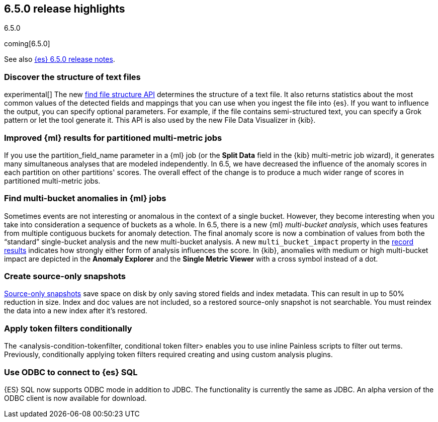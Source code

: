 [[release-highlights-6.5.0]]
== 6.5.0 release highlights
++++
<titleabbrev>6.5.0</titleabbrev>
++++

coming[6.5.0]

See also <<release-notes-6.5.0,{es} 6.5.0 release notes>>.

[float]
=== Discover the structure of text files

experimental[] The new <<ml-find-file-structure,find file structure API>>
determines the structure of a text file. It also returns statistics about the
most common values of the detected fields and mappings that you can use when you
ingest the file into {es}. If you want to influence the output, you can specify
optional parameters. For example, if the file contains semi-structured text, you
can specify a Grok pattern or let the tool generate it. This API is also used by
the new File Data Visualizer in {kib}.

[float]
=== Improved {ml} results for partitioned multi-metric jobs

If you use the +partition_field_name+ parameter in a {ml} job (or the
*Split Data* field in the {kib} multi-metric job wizard), it generates many
simultaneous analyses that are modeled independently. In 6.5, we have decreased
the influence of the anomaly scores in each partition on other partitions' scores.
The overall effect of the change is to produce a much wider range of scores in
partitioned multi-metric jobs.

[float]
=== Find multi-bucket anomalies in {ml} jobs

Sometimes events are not interesting or anomalous in the context of a single
bucket. However, they become interesting when you take into consideration a
sequence of buckets as a whole. In 6.5, there is a new {ml}
_multi-bucket analysis_, which uses features from multiple contiguous buckets
for anomaly detection. The final anomaly score is now a combination of values
from both the “standard” single-bucket analysis and the new multi-bucket
analysis. A new `multi_bucket_impact` property in the
<<ml-results-records,record results>> indicates how strongly either form of
analysis influences the score. In {kib}, anomalies with medium or high
multi-bucket impact are depicted in the *Anomaly Explorer* and the
*Single Metric Viewer* with a cross symbol instead of a dot.


[float]
=== Create source-only snapshots

<<_source_only_repository, Source-only snapshots>> save space on disk by only
saving stored fields and index metadata. This can result in up to 50% reduction
in size. Index and doc values are not included, so a restored source-only
snapshot is not searchable. You must reindex the data into a new index after it's
restored.

[float]
=== Apply token filters conditionally

The <analysis-condition-tokenfilter, conditional token filter> enables you to
use inline Painless scripts to filter out terms. Previously, conditionally
applying token filters required creating and using custom analysis plugins.

[float]
=== Use ODBC to connect to {es} SQL

{ES} SQL now supports ODBC mode in addition to JDBC. The functionality is
currently the same as JDBC. An alpha version of the ODBC client is now
available for download.
